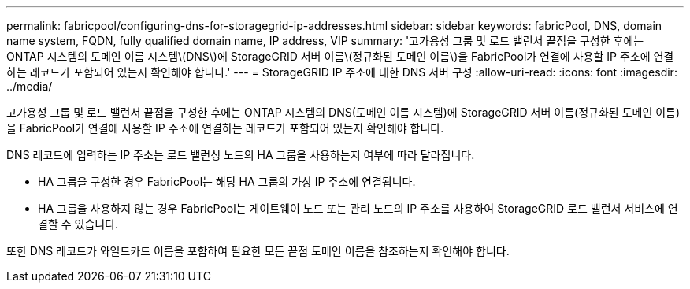 ---
permalink: fabricpool/configuring-dns-for-storagegrid-ip-addresses.html 
sidebar: sidebar 
keywords: fabricPool, DNS, domain name system, FQDN, fully qualified domain name, IP address, VIP 
summary: '고가용성 그룹 및 로드 밸런서 끝점을 구성한 후에는 ONTAP 시스템의 도메인 이름 시스템\(DNS\)에 StorageGRID 서버 이름\(정규화된 도메인 이름\)을 FabricPool가 연결에 사용할 IP 주소에 연결하는 레코드가 포함되어 있는지 확인해야 합니다.' 
---
= StorageGRID IP 주소에 대한 DNS 서버 구성
:allow-uri-read: 
:icons: font
:imagesdir: ../media/


[role="lead"]
고가용성 그룹 및 로드 밸런서 끝점을 구성한 후에는 ONTAP 시스템의 DNS(도메인 이름 시스템)에 StorageGRID 서버 이름(정규화된 도메인 이름)을 FabricPool가 연결에 사용할 IP 주소에 연결하는 레코드가 포함되어 있는지 확인해야 합니다.

DNS 레코드에 입력하는 IP 주소는 로드 밸런싱 노드의 HA 그룹을 사용하는지 여부에 따라 달라집니다.

* HA 그룹을 구성한 경우 FabricPool는 해당 HA 그룹의 가상 IP 주소에 연결됩니다.
* HA 그룹을 사용하지 않는 경우 FabricPool는 게이트웨이 노드 또는 관리 노드의 IP 주소를 사용하여 StorageGRID 로드 밸런서 서비스에 연결할 수 있습니다.


또한 DNS 레코드가 와일드카드 이름을 포함하여 필요한 모든 끝점 도메인 이름을 참조하는지 확인해야 합니다.

